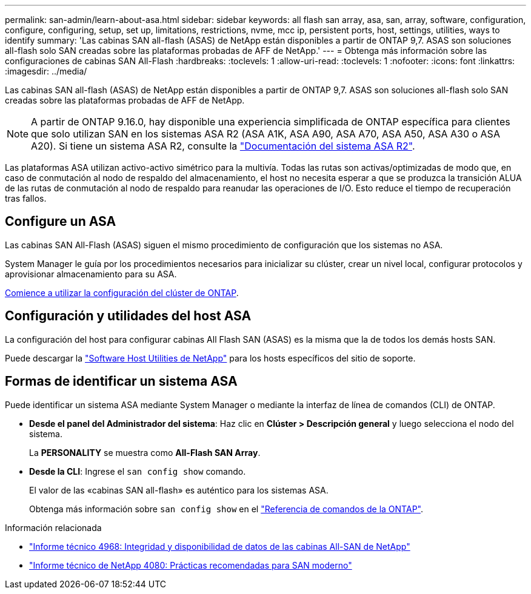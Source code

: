 ---
permalink: san-admin/learn-about-asa.html 
sidebar: sidebar 
keywords: all flash san array, asa, san, array, software, configuration, configure, configuring, setup, set up, limitations, restrictions, nvme, mcc ip, persistent ports, host, settings, utilities, ways to identify 
summary: 'Las cabinas SAN all-flash (ASAS) de NetApp están disponibles a partir de ONTAP 9,7.  ASAS son soluciones all-flash solo SAN creadas sobre las plataformas probadas de AFF de NetApp.' 
---
= Obtenga más información sobre las configuraciones de cabinas SAN All-Flash
:hardbreaks:
:toclevels: 1
:allow-uri-read: 
:toclevels: 1
:nofooter: 
:icons: font
:linkattrs: 
:imagesdir: ../media/


[role="lead"]
Las cabinas SAN all-flash (ASAS) de NetApp están disponibles a partir de ONTAP 9,7.  ASAS son soluciones all-flash solo SAN creadas sobre las plataformas probadas de AFF de NetApp.


NOTE: A partir de ONTAP 9.16.0, hay disponible una experiencia simplificada de ONTAP específica para clientes que solo utilizan SAN en los sistemas ASA R2 (ASA A1K, ASA A90, ASA A70, ASA A50, ASA A30 o ASA A20). Si tiene un sistema ASA R2, consulte la link:https://docs.netapp.com/us-en/asa-r2/index.html["Documentación del sistema ASA R2"^].

Las plataformas ASA utilizan activo-activo simétrico para la multivía. Todas las rutas son activas/optimizadas de modo que, en caso de conmutación al nodo de respaldo del almacenamiento, el host no necesita esperar a que se produzca la transición ALUA de las rutas de conmutación al nodo de respaldo para reanudar las operaciones de I/O. Esto reduce el tiempo de recuperación tras fallos.



== Configure un ASA

Las cabinas SAN All-Flash (ASAS) siguen el mismo procedimiento de configuración que los sistemas no ASA.

System Manager le guía por los procedimientos necesarios para inicializar su clúster, crear un nivel local, configurar protocolos y aprovisionar almacenamiento para su ASA.

xref:../software_setup/concept_decide_whether_to_use_ontap_cli.html[Comience a utilizar la configuración del clúster de ONTAP].



== Configuración y utilidades del host ASA

La configuración del host para configurar cabinas All Flash SAN (ASAS) es la misma que la de todos los demás hosts SAN.

Puede descargar la link:https://mysupport.netapp.com/NOW/cgi-bin/software["Software Host Utilities de NetApp"^] para los hosts específicos del sitio de soporte.



== Formas de identificar un sistema ASA

Puede identificar un sistema ASA mediante System Manager o mediante la interfaz de línea de comandos (CLI) de ONTAP.

* *Desde el panel del Administrador del sistema*: Haz clic en *Clúster > Descripción general* y luego selecciona el nodo del sistema.
+
La *PERSONALITY* se muestra como *All-Flash SAN Array*.

* *Desde la CLI*: Ingrese el `san config show` comando.
+
El valor de las «cabinas SAN all-flash» es auténtico para los sistemas ASA.

+
Obtenga más información sobre `san config show` en el link:https://docs.netapp.com/us-en/ontap-cli/san-config-show.html["Referencia de comandos de la ONTAP"^].



.Información relacionada
* link:https://www.netapp.com/pdf.html?item=/media/85671-tr-4968.pdf["Informe técnico 4968: Integridad y disponibilidad de datos de las cabinas All-SAN de NetApp"^]
* link:https://www.netapp.com/pdf.html?item=/media/10680-tr4080pdf.pdf["Informe técnico de NetApp 4080: Prácticas recomendadas para SAN moderno"^]

